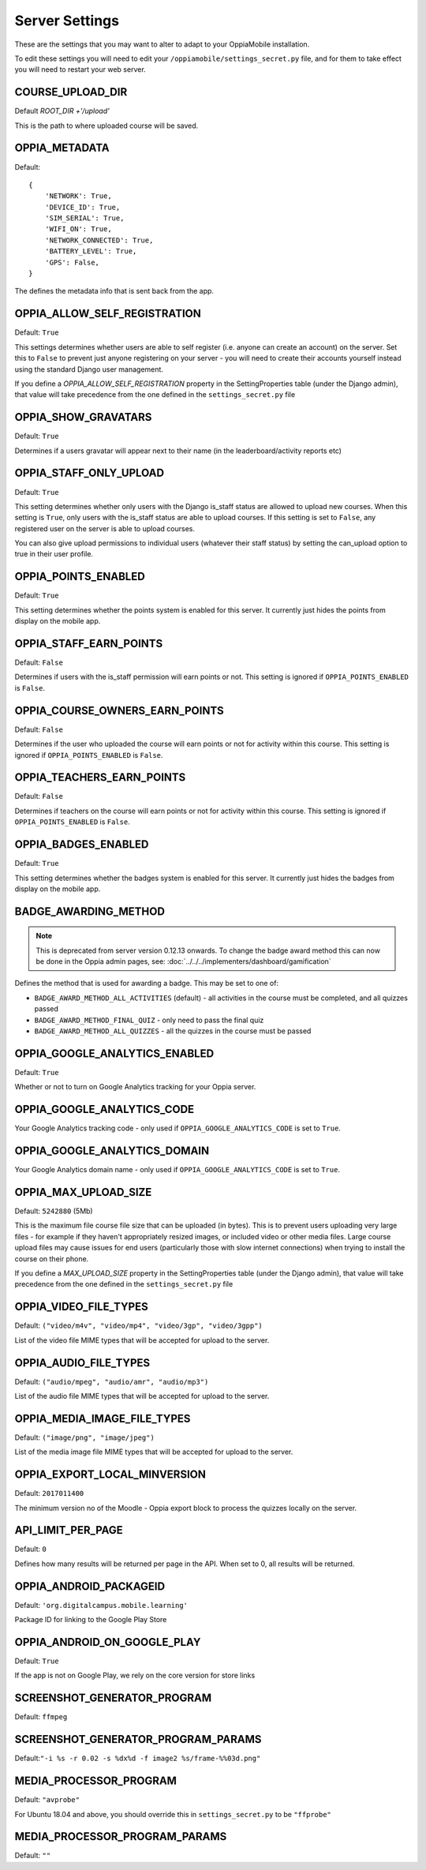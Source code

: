 Server Settings
===============

These are the settings that you may want to alter to adapt to your OppiaMobile 
installation.

To edit these settings you will need to edit your ``/oppiamobile/settings_secret.py`` file, and
for them to take effect you will need to restart your web server.
 
 
COURSE_UPLOAD_DIR
------------------

Default `ROOT_DIR +'/upload'`

This is the path to where uploaded course will be saved.


OPPIA_METADATA
---------------

Default:

::

	{
	    'NETWORK': True,  
	    'DEVICE_ID': True,
	    'SIM_SERIAL': True,
	    'WIFI_ON': True,
	    'NETWORK_CONNECTED': True,
	    'BATTERY_LEVEL': True,
	    'GPS': False,
	}

The defines the metadata info that is sent back from the app.

OPPIA_ALLOW_SELF_REGISTRATION
-----------------------------

Default: ``True``

This settings determines whether users are able to self register (i.e. anyone 
can create an account) on the server. Set this to ``False`` to prevent just 
anyone registering on your server - you will need to create their accounts 
yourself instead using the standard Django user management.

If you define a `OPPIA_ALLOW_SELF_REGISTRATION` property in the SettingProperties table (under the Django admin),
that value will take precedence from the one defined in the ``settings_secret.py`` file


OPPIA_SHOW_GRAVATARS
--------------------------------

Default: ``True``

Determines if a users gravatar will appear next to their name (in the 
leaderboard/activity reports etc)


OPPIA_STAFF_ONLY_UPLOAD
-----------------------

Default: ``True``

This setting determines whether only users with the Django is_staff status are 
allowed to upload new courses. When this setting is ``True``, only users with 
the is_staff status are able to upload courses. If this setting is set to 
``False``, any registered user on the server is able to upload courses.

You can also give upload permissions to individual users (whatever their staff 
status) by setting the can_upload option to true in their user profile.


OPPIA_POINTS_ENABLED
-----------------------

Default: ``True``

This setting determines whether the points system is enabled for this server. It 
currently just hides the points from display on the mobile app.


OPPIA_STAFF_EARN_POINTS
-----------------------

Default: ``False``

Determines if users with the is_staff permission will earn points or not. This 
setting is ignored if ``OPPIA_POINTS_ENABLED`` is ``False``.


OPPIA_COURSE_OWNERS_EARN_POINTS
--------------------------------

Default: ``False``

Determines if the user who uploaded the course will earn points or not for 
activity within this course. This setting is ignored if ``OPPIA_POINTS_ENABLED``
is ``False``.


OPPIA_TEACHERS_EARN_POINTS
--------------------------------

Default: ``False``

Determines if teachers on the course will earn points or not for activity within
this course. This setting is ignored if ``OPPIA_POINTS_ENABLED`` is ``False``.


OPPIA_BADGES_ENABLED
----------------------

Default: ``True``

This setting determines whether the badges system is enabled for this server. It 
currently just hides the badges from display on the mobile app.

BADGE_AWARDING_METHOD
------------------------

.. note::
   This is deprecated from server version 0.12.13 onwards. To change the badge
   award method this can now be done in the Oppia admin pages, see: 
   :doc:`../../../implementers/dashboard/gamification`
   
Defines the method that is used for awarding a badge. This may be set to one of:

* ``BADGE_AWARD_METHOD_ALL_ACTIVITIES`` (default) - all activities in the course must be completed, and all quizzes passed
* ``BADGE_AWARD_METHOD_FINAL_QUIZ`` - only need to pass the final quiz
* ``BADGE_AWARD_METHOD_ALL_QUIZZES`` - all the quizzes in the course must be passed


OPPIA_GOOGLE_ANALYTICS_ENABLED
------------------------------

Default: ``True``

Whether or not to turn on Google Analytics tracking for your Oppia server.

OPPIA_GOOGLE_ANALYTICS_CODE
---------------------------

Your Google Analytics tracking code - only used if ``OPPIA_GOOGLE_ANALYTICS_CODE``
is set to ``True``.

OPPIA_GOOGLE_ANALYTICS_DOMAIN
-----------------------------

Your Google Analytics domain name - only used if ``OPPIA_GOOGLE_ANALYTICS_CODE`` is 
set to ``True``.


OPPIA_MAX_UPLOAD_SIZE
---------------------

Default: ``5242880`` (5Mb)

This is the maximum file course file size that can be uploaded (in bytes). This
is to prevent users uploading very large files - for example if they haven't 
appropriately resized images, or included video or other media files. Large 
course upload files may cause issues for end users (particularly those with slow
internet connections) when trying to install the course on their phone.

If you define a `MAX_UPLOAD_SIZE` property in the SettingProperties table (under the Django admin),
that value will take precedence from the one defined in the ``settings_secret.py`` file


OPPIA_VIDEO_FILE_TYPES
-----------------------

Default: ``("video/m4v", "video/mp4", "video/3gp", "video/3gpp")``

List of the video file MIME types that will be accepted for upload to the server.

OPPIA_AUDIO_FILE_TYPES
------------------------------

Default: ``("audio/mpeg", "audio/amr", "audio/mp3")``

List of the audio file MIME types that will be accepted for upload to the server.

OPPIA_MEDIA_IMAGE_FILE_TYPES
------------------------------

Default: ``("image/png", "image/jpeg")``

List of the media image file MIME types that will be accepted for upload to the server.


OPPIA_EXPORT_LOCAL_MINVERSION
--------------------------------

Default: ``2017011400``

The minimum version no of the Moodle - Oppia export block to process the quizzes locally on the server.


API_LIMIT_PER_PAGE
--------------------

Default: ``0``

Defines how many results will be returned per page in the API. When set to 0, all results will be returned.


OPPIA_ANDROID_PACKAGEID
------------------------

Default:  ``'org.digitalcampus.mobile.learning'``

Package ID for linking to the Google Play Store

OPPIA_ANDROID_ON_GOOGLE_PLAY
--------------------------------

Default: ``True`` 

If the app is not on Google Play, we rely on the core version for store links


SCREENSHOT_GENERATOR_PROGRAM
----------------------------------

Default: ``ffmpeg``


SCREENSHOT_GENERATOR_PROGRAM_PARAMS
-------------------------------------

Default:``"-i %s -r 0.02 -s %dx%d -f image2 %s/frame-%%03d.png"``

MEDIA_PROCESSOR_PROGRAM
--------------------------

Default: ``"avprobe"``

For Ubuntu 18.04 and above, you should override this in ``settings_secret.py``
to be ``"ffprobe"``

MEDIA_PROCESSOR_PROGRAM_PARAMS
----------------------------------

Default: ``""``

